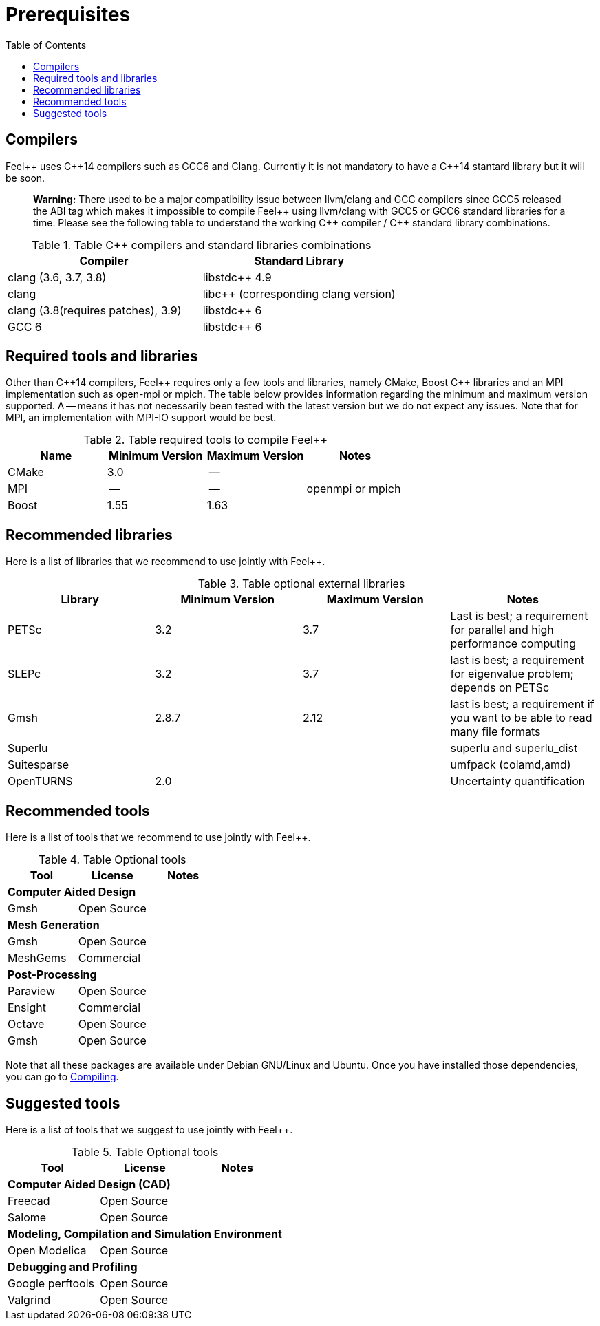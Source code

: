 Prerequisites
=============
:toc:
:toc-placement: macro
:toclevels: 2

toc::[]



== Compilers

Feel{plus}{plus} uses C{plus}{plus}14 compilers such as GCC6 and Clang. Currently it is not mandatory to have a C++14 stantard library but it will be soon.

> **Warning:** There used to be a major compatibility issue between llvm/clang and GCC compilers since GCC5 released the ABI tag which makes it impossible to compile Feel{plus}{plus} using llvm/clang with GCC5 or GCC6 standard libraries for a time. Please see the following table to understand the working C{plus}{plus} compiler / C{plus}{plus} standard library combinations.

.Table C{plus}{plus} compilers and standard libraries combinations
|===
| Compiler  | Standard Library 

| clang (3.6, 3.7, 3.8) | libstdc{plus}{plus} 4.9 
| clang  |  libc{plus}{plus} (corresponding clang version)
| clang (3.8(requires patches), 3.9)  | libstdc{plus}{plus} 6
| GCC 6 | libstdc{plus}{plus} 6

|===

== Required tools and libraries

Other than C{plus}{plus}14 compilers, Feel{plus}{plus} requires only a few tools and libraries, namely CMake, Boost C++ libraries and an MPI implementation such as open-mpi or mpich. The table below provides information regarding the minimum and maximum version supported. A -- means it has not necessarily been tested with the latest version but we do not expect any issues. Note that for MPI, an implementation with MPI-IO support would be best.

.Table required tools to compile Feel++
|===
| Name | Minimum Version | Maximum Version | Notes

| CMake | 3.0 | -- | 
| MPI   | -- | -- | openmpi or mpich
| Boost | 1.55 | 1.63 | 

|===

== Recommended libraries

Here is a list of libraries that we recommend to use jointly with Feel++.

.Table optional external libraries

|===
| Library | Minimum Version | Maximum Version  | Notes

| PETSc | 3.2 | 3.7 | Last is best; a requirement for parallel and high performance computing
| SLEPc | 3.2 | 3.7 | last is best; a requirement for eigenvalue problem; depends on PETSc
| Gmsh  | 2.8.7 | 2.12 | last is best; a requirement if you want to be able to read many file formats
| Superlu  ||| superlu and superlu_dist
| Suitesparse ||| umfpack (colamd,amd)
| OpenTURNS | 2.0 || Uncertainty quantification
|===

== Recommended tools

Here is a list of tools that we recommend to use jointly with Feel++.


.Table Optional tools
|===
| Tool | License | Notes

3+>| *Computer Aided Design*
| Gmsh  | Open Source | 

3+>| *Mesh Generation*
| Gmsh  | Open Source | 
| MeshGems  | Commercial | 


3+>| *Post-Processing*
| Paraview | Open Source | 
| Ensight | Commercial | 
| Octave | Open Source | 
| Gmsh  | Open Source | 

|===

Note that all these packages are available under Debian GNU/Linux and Ubuntu. Once you have installed those dependencies, you can go to link:#Compiling[Compiling].

== Suggested tools

Here is a list of tools that we suggest to use jointly with Feel++.

.Table Optional tools
|===
| Tool | License | Notes

3+>| *Computer Aided Design (CAD)*
| Freecad | Open Source |
| Salome | Open Source  |

3+>| *Modeling, Compilation and Simulation Environment*
| Open Modelica | Open Source  |

3+>| *Debugging and Profiling* 
| Google perftools| Open Source  |
| Valgrind | Open Source |

|===



